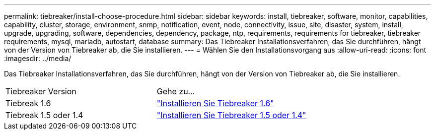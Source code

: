 ---
permalink: tiebreaker/install-choose-procedure.html 
sidebar: sidebar 
keywords: install, tiebreaker, software, monitor, capabilities, capability, cluster, storage, environment, snmp, notification, event, node, connectivity, issue, site, disaster, system, install, upgrade, upgrading, software, dependencies, dependency, package, ntp, requirements, requirements for tiebreaker, tiebreaker requirements, mysql, mariadb, autostart, database 
summary: Das Tiebreaker Installationsverfahren, das Sie durchführen, hängt von der Version von Tiebreaker ab, die Sie installieren. 
---
= Wählen Sie den Installationsvorgang aus
:allow-uri-read: 
:icons: font
:imagesdir: ../media/


[role="lead"]
Das Tiebreaker Installationsverfahren, das Sie durchführen, hängt von der Version von Tiebreaker ab, die Sie installieren.

[cols="5,5"]
|===


| Tiebreaker Version | Gehe zu... 


 a| 
Tiebreak 1.6
 a| 
link:tb-16-install.html["Installieren Sie Tiebreaker 1.6"]



 a| 
Tiebreak 1.5 oder 1.4
 a| 
link:install_dependencies.html["Installieren Sie Tiebreaker 1.5 oder 1.4"]

|===